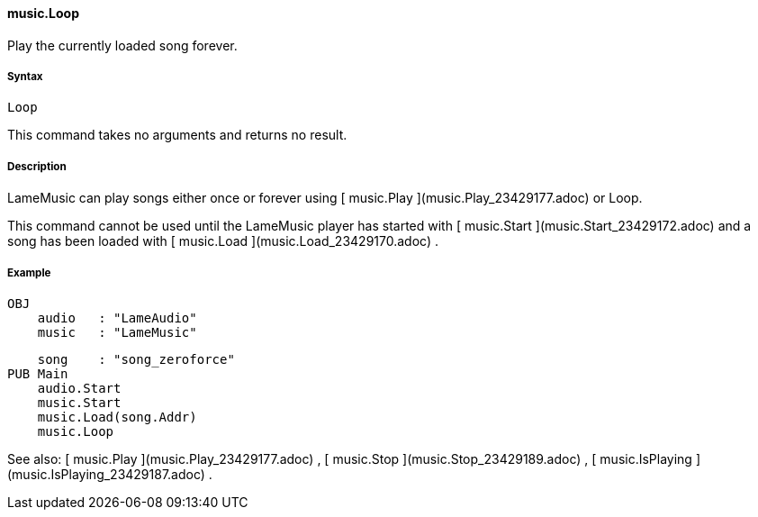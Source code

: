 #### music.Loop

Play the currently loaded song forever.

#####  Syntax

    
    
    Loop

This command takes no arguments and returns no result.

#####  Description

LameMusic can play songs either once or forever using [ music.Play
](music.Play_23429177.adoc) or Loop.

This command cannot be used until the LameMusic player has started with [
music.Start ](music.Start_23429172.adoc) and a song has been loaded with [
music.Load ](music.Load_23429170.adoc) .

#####  Example

    
    
    OBJ
        audio   : "LameAudio"
        music   : "LameMusic"
        
        song    : "song_zeroforce"
    PUB Main
        audio.Start
        music.Start
        music.Load(song.Addr)
        music.Loop

See also: [ music.Play ](music.Play_23429177.adoc) , [ music.Stop
](music.Stop_23429189.adoc) , [ music.IsPlaying
](music.IsPlaying_23429187.adoc) .

